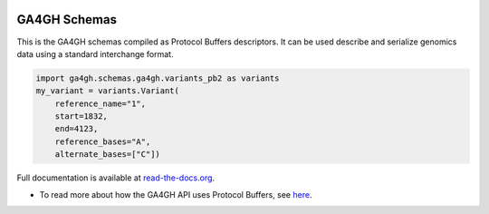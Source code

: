 
.. image:: http://genomicsandhealth.org/files/logo_ga.png

=============
GA4GH Schemas
=============

This is the GA4GH schemas compiled as Protocol Buffers descriptors. It can be used 
describe and serialize genomics data using a standard interchange format.

.. code-block:: python

    import ga4gh.schemas.ga4gh.variants_pb2 as variants
    my_variant = variants.Variant(
        reference_name="1",
        start=1832,
        end=4123,
        reference_bases="A",
        alternate_bases=["C"])

Full documentation is available at `read-the-docs.org
<http://ga4gh-schemas.readthedocs.io/en/stable/>`_.

- To read more about how the GA4GH API uses Protocol Buffers, see `here <http://ga4gh-schemas.readthedocs.io/en/stable/appendix/proto_intro.html>`_.
